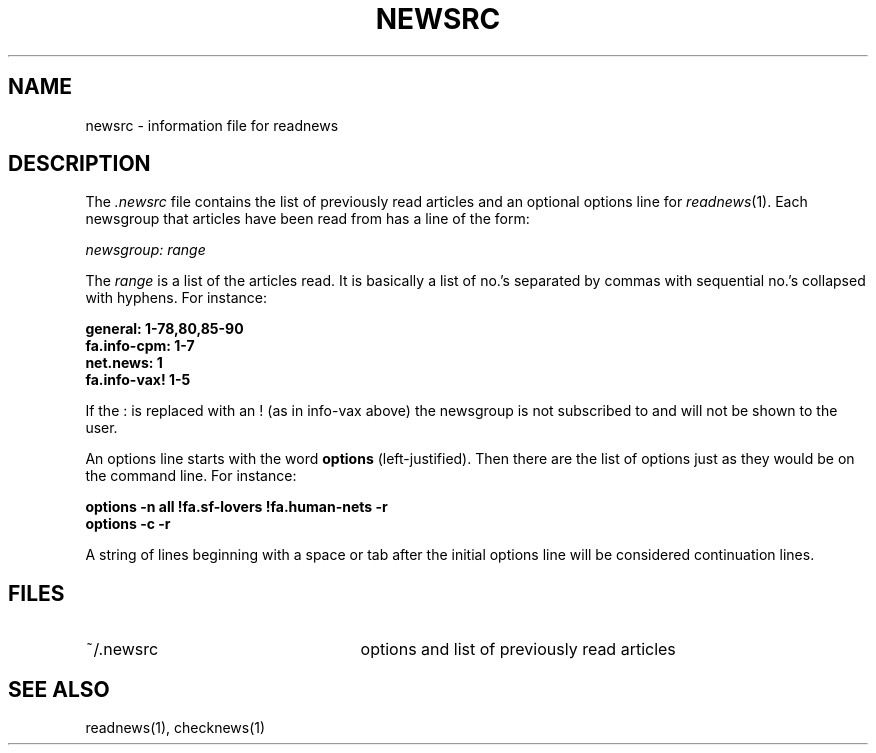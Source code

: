 .TH NEWSRC 5
.SH NAME
newsrc \- information file for readnews 
.SH DESCRIPTION
The
.I .newsrc
file contains the list of previously read articles and an optional
options line for
.IR readnews (1).
Each newsgroup that articles
have been read from has a line of the form:
.LP
.I newsgroup: range
.LP
The
.I range
is a list of the articles read.  It is basically a list of no.'s
separated by commas with sequential no.'s collapsed with hyphens.
For instance:
.LP
.B general: 1-78,80,85-90
.br
.B fa.info-cpm: 1-7
.br
.B net.news: 1
.br
.B fa.info-vax! 1-5
.br
.LP
If the : is replaced with an ! (as in info-vax above) the newsgroup
is not subscribed to and will not be shown to the user.
.LP
An options line starts with the word
.B options
(left-justified).  Then there are the list of options just as they
would be on the command line.  For instance:
.LP
.B "options \-n all !fa.sf-lovers !fa.human-nets \-r"
.br
.B "options \-c \-r"
.LP
A string of lines beginning with a space or tab after the initial options
line will be considered continuation lines.
.SH FILES
.TP 25
~/.newsrc
options and list of previously read articles
.SH SEE ALSO
readnews(1),
checknews(1)
